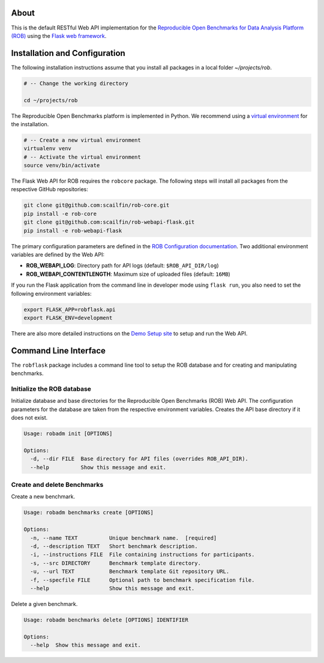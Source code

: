 .. image:: https://img.shields.io/badge/License-MIT-yellow.svg
   :target: https://github.com/scailfin/rob-webapi-flask/blob/master/LICENSE


.. figure:: https://github.com/scailfin/rob-webapi-flask/blob/flowserv/docs/graphics/header-webapi.png
   :align: center
   :alt: ROB Web Service Implementation (using Flask)



About
=====

This is the default RESTful Web API implementation for the `Reproducible Open Benchmarks for Data Analysis Platform (ROB) <https://github.com/scailfin/rob-core>`_ using  the `Flask web framework <https://flask.palletsprojects.com>`_.



Installation and Configuration
==============================

The following installation instructions assume that you install all packages in a local folder `~/projects/rob`.

.. code-block:: bash

    # -- Change the working directory

    cd ~/projects/rob


The Reproducible Open Benchmarks platform is implemented in Python. We recommend using a `virtual environment <https://virtualenv.pypa.io/en/stable/>`_ for the installation.

.. code-block:: bash

    # -- Create a new virtual environment
    virtualenv venv
    # -- Activate the virtual environment
    source venv/bin/activate


The Flask Web API for ROB requires the ``robcore`` package. The following steps will install all packages from the respective GitHub repositories:


.. code-block:: bash

    git clone git@github.com:scailfin/rob-core.git
    pip install -e rob-core
    git clone git@github.com:scailfin/rob-webapi-flask.git
    pip install -e rob-webapi-flask


The primary configuration parameters are defined in the `ROB Configuration documentation <https://github.com/scailfin/rob-core/blob/master/docs/configuration.rst>`_. Two additional environment variables are defined by the Web API:

- **ROB_WEBAPI_LOG**: Directory path for API logs (default: ``$ROB_API_DIR/log``)
- **ROB_WEBAPI_CONTENTLENGTH**: Maximum size of uploaded files (default: ``16MB``)

If you run the Flask application from the command line in developer mode using ``flask run``, you also need to set the following environment variables:

.. code-block:: bash

    export FLASK_APP=robflask.api
    export FLASK_ENV=development


There are also more detailed instructions on the `Demo Setup site <https://github.com/scailfin/rob-webapi-flask/blob/master/docs/demo-setup.rst>`_ to setup and run the Web API.



Command Line Interface
======================

The ``robflask`` package includes a command line tool to setup the ROB database and for creating and manipulating benchmarks.

Initialize the ROB database
---------------------------

Initialize database and base directories for the Reproducible Open Benchmarks (ROB) Web API. The configuration parameters for the database are taken from the respective environment variables. Creates the API base directory if it does not exist.

.. code-block:: console

    Usage: robadm init [OPTIONS]

    Options:
      -d, --dir FILE  Base directory for API files (overrides ROB_API_DIR).
      --help          Show this message and exit.

Create and delete Benchmarks
----------------------------

Create a new benchmark.

.. code-block:: console

    Usage: robadm benchmarks create [OPTIONS]

    Options:
      -n, --name TEXT          Unique benchmark name.  [required]
      -d, --description TEXT   Short benchmark description.
      -i, --instructions FILE  File containing instructions for participants.
      -s, --src DIRECTORY      Benchmark template directory.
      -u, --url TEXT           Benchmark template Git repository URL.
      -f, --specfile FILE      Optional path to benchmark specification file.
      --help                   Show this message and exit.


Delete a given benchmark.

.. code-block:: console

    Usage: robadm benchmarks delete [OPTIONS] IDENTIFIER

    Options:
      --help  Show this message and exit.
